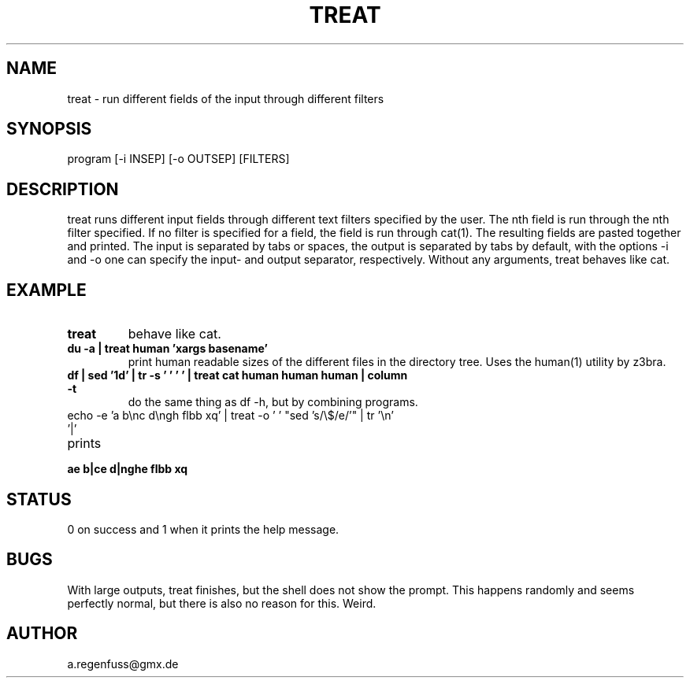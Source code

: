 .TH TREAT 1
.SH NAME
treat \- run different fields of the input through different filters

.SH SYNOPSIS
program [-i INSEP] [-o OUTSEP] [FILTERS]

.SH DESCRIPTION
treat runs different input fields through different text filters specified by the user.
The nth field is run through the nth filter specified. If no filter is specified for a
field, the field is run through cat(1). The resulting fields are pasted together and
printed. The input is separated by tabs or spaces, the output is separated
by tabs by default, with the options -i and -o one can specify the input- and
output separator, respectively.
Without any arguments, treat behaves like cat.

.SH EXAMPLE
.TP
.B treat
behave like cat.
.TP
.B du -a | treat human 'xargs basename'
print human readable sizes of the different files in the directory tree.
Uses the human(1) utility by z3bra.
.TP
.B df | sed '1d' | tr -s '\t ' ' ' | treat cat human human human | column -t
do the same thing as df -h, but by combining programs.
.TP
echo -e 'a b\enc d\engh flbb xq' | treat -o ' ' "sed 's/\e$/e/'" | tr '\en' '|'
.TP
prints
.TP
.B ae b|ce d|nghe flbb xq

.SH STATUS
0 on success and 1 when it prints the help message.

.SH BUGS
With large outputs, treat finishes, but the shell does
not show the prompt. This happens randomly and seems perfectly normal,
but there is also no reason for this.
Weird.

.SH AUTHOR
a.regenfuss@gmx.de
